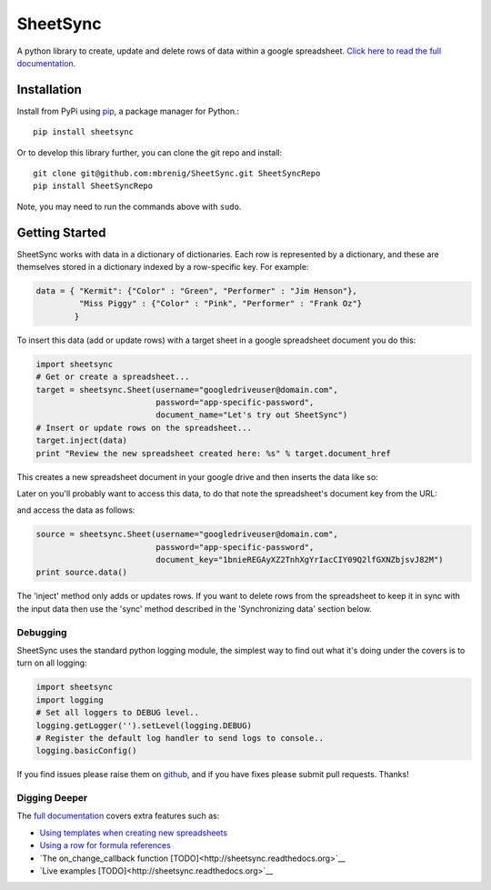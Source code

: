 SheetSync
=========

|Build Status|

A python library to create, update and delete rows of data within a google spreadsheet. `Click here to read the full documentation.
<http://sheetsync.readthedocs.org/>`__

Installation
------------
Install from PyPi using `pip <http://www.pip-installer.org/en/latest/>`__, a
package manager for Python.::

  pip install sheetsync

Or to develop this library further, you can clone the git repo and install::

  git clone git@github.com:mbrenig/SheetSync.git SheetSyncRepo
  pip install SheetSyncRepo

Note, you may need to run the commands above with ``sudo``.


Getting Started
---------------
SheetSync works with data in a dictionary of dictionaries. Each row is
represented by a dictionary, and these are themselves stored in a dictionary
indexed by a row-specific key. For example:

.. code-block:: python

    data = { "Kermit": {"Color" : "Green", "Performer" : "Jim Henson"},
             "Miss Piggy" : {"Color" : "Pink", "Performer" : "Frank Oz"}
            }

To insert this data (add or update rows) with a target
sheet in a google spreadsheet document you do this:

.. code-block:: python

    import sheetsync
    # Get or create a spreadsheet...
    target = sheetsync.Sheet(username="googledriveuser@domain.com", 
                             password="app-specific-password",
                             document_name="Let's try out SheetSync")
    # Insert or update rows on the spreadsheet...
    target.inject(data)
    print "Review the new spreadsheet created here: %s" % target.document_href

This creates a new spreadsheet document in your google drive and then inserts the data like so:

.. image:: https://raw.githubusercontent.com/mbrenig/SheetSync/master/docs/Sheet1.png

Later on you'll probably want to access this data, to do that note the
spreadsheet's document key from the URL:

.. image:: https://raw.githubusercontent.com/mbrenig/SheetSync/master/docs/URL.png

and access the data as follows:

.. code-block:: python

    source = sheetsync.Sheet(username="googledriveuser@domain.com",
                             password="app-specific-password",
                             document_key="1bnieREGAyXZ2TnhXgYrIacCIY09Q2lfGXNZbjsvJ82M")
    print source.data()

The 'inject' method only adds or updates rows. If you want to delete rows from the spreadsheet to keep it in sync with the input data then use the 'sync' method described in the 'Synchronizing data' section below.


Debugging 
~~~~~~~~~
SheetSync uses the standard python logging module, the simplest way to find
out what it's doing under the covers is to turn on all logging:

.. code-block:: python

    import sheetsync
    import logging
    # Set all loggers to DEBUG level..
    logging.getLogger('').setLevel(logging.DEBUG)
    # Register the default log handler to send logs to console..
    logging.basicConfig()

If you find issues please raise them on `github
<http://github.com/mbrenig/SheetSync/issues>`_, and if you have fixes please
submit pull requests. Thanks!

Digging Deeper
~~~~~~~~~~~~~~
The `full documentation <http://sheetsync.readthedocs.org/>`__ covers extra features such as:

-  `Using templates when creating new spreadsheets <http://sheetsync.readthedocs.org>`__
-  `Using a row for formula references <http://sheetsync.readthedocs.org>`__
-  `The on_change_callback function [TODO]<http://sheetsync.readthedocs.org>`__
-  `Live examples [TODO]<http://sheetsync.readthedocs.org>`__


.. |Build Status| image:: https://travis-ci.org/mbrenig/SheetSync.svg?branch=master
   :target: https://travis-ci.org/mbrenig/SheetSync
